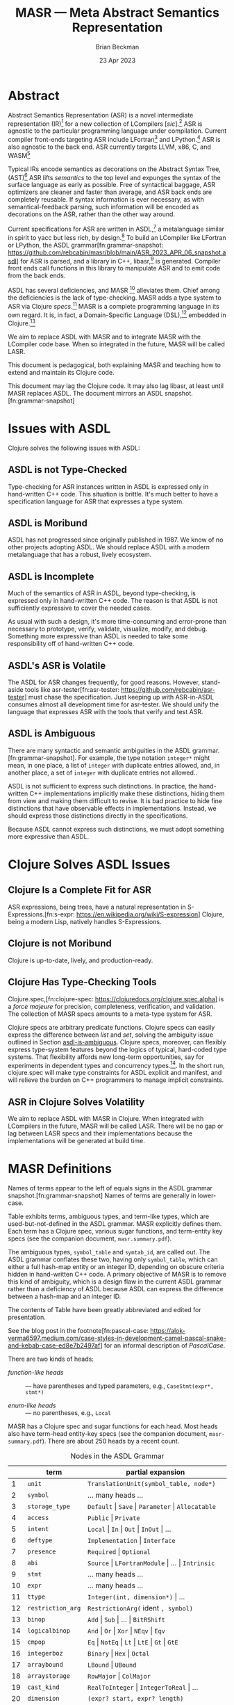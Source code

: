#+TODO: TODO BACKLOGGED(!) SCHEDULED(!) STARTED(!) SUSPENDED(!) BLOCKED(!) DELEGATED(!) ABANDONED(!) DONE

# FOR DOCUMENTATION OF THESE OPTIONS, see 12.2, Export Settings of the Org Info Manual

#+OPTIONS: ':t                # export smart quotes
#+OPTIONS: *:t                # export emphasized text
#+OPTIONS: -:t                # conversion of special strings
#+OPTIONS: ::t                # fixed-width sections
#+OPTIONS: <:t                # time/date active/inactive stamps
#+OPTIONS: \n:nil             # preserve line breaks
#+OPTIONS: ^:nil              # TeX-like syntax for sub- and super-scripts
#+OPTIONS: arch:headline      # archived trees
#+OPTIONS: author:t           # toggle inclusion of author name on export
#+OPTIONS: broken-links:mark  # ?
#+OPTIONS: c:nil              # clock keywords
#+OPTIONS: creator:nil        # other value is 'comment'

# Exporting of drawers

#+OPTIONS: d:t

# Exporting of drawers to LaTeX is NOT WORKING as of 25 March 2020. The
# workaround is to wrap the drawers in #+begin_example and #+end_example.

# #+OPTIONS: d:("LOGBOOK")      # drawers to include or exclude

#+OPTIONS: date:t             # ?
#+OPTIONS: e:t                # entities
#+OPTIONS: email:nil          # do or don't export my email
#+OPTIONS: f:t                # footnotes
#+OPTIONS: H:3                # number of headline levels to export
#+OPTIONS: inline:t           # export inline tasks?
#+OPTIONS: num:t              # section numbers
#+OPTIONS: p:nil              # toggle export of planning information
#+OPTIONS: pri:nil            # priority cookies
#+OPTIONS: prop:("ATTACH_DIR" "Attachments")           # include property drawers? or list to include?
#+OPTIONS: stat:t             # statistics cookies?
#+OPTIONS: tags:t             # org-export-with-tags? (what's a "tag"?)
#+OPTIONS: tasks:t            # include TODO items ("tasks" some complexity here)
#+OPTIONS: tex:t              # exports inline LaTeX
#+OPTIONS: timestamp:t        # creation timestamp in the exported file?
#+OPTIONS: toc:2              # set level limit in TOC or nil to exclude
#+OPTIONS: todo:t             # inclusion of actual TODO keyword
#+OPTIONS: |:t                # include tables

#+CREATOR: Emacs 26.2 of 2019-04-12, org version: 9.2.2

#+LaTeX_HEADER: \usepackage{bm}
#+LaTeX_HEADER: \usepackage[T1]{fontenc}
#+LaTeX_HEADER: \usepackage{cmll}
#+LaTeX_HEADER: \usepackage{amsmath}
#+LaTeX_HEADER: \usepackage{amsthm}
#+LaTeX_HEADER: \usepackage{amsthm}
#+LaTeX_HEADER: \usepackage{amssymb}
#+LaTeX_HEADER: \usepackage{interval}  % must install texlive-full
#+LaTeX_HEADER: \usepackage{mathtools}
#+LaTeX_HEADER: \usepackage{interval}  % must install texlive-full
#+LaTeX_HEADER: \usepackage[shortcuts]{extdash}
#+LaTeX_HEADER: \usepackage{tikz}
#+LaTeX_HEADER: \usepackage[utf8]{inputenc}

# #+LaTeX_HEADER: \usepackage[top=0.90in,bottom=0.55in,left=1.25in,right=1.25in,includefoot]{geometry}

#+LaTeX_HEADER: \usepackage[top=1.25in,bottom=1.25in,left=1.75in,right=1.75in,includefoot]{geometry}

#+LaTeX_HEADER: \usepackage{palatino}

#+LaTeX_HEADER: \usepackage{siunitx}
#+LaTeX_HEADER: \usepackage{braket}
#+LaTeX_HEADER: \usepackage[euler-digits,euler-hat-accent]{eulervm}
#+LATEX_HEADER: \usepackage{fancyhdr}
#+LATEX_HEADER: \pagestyle{fancyplain}
#+LATEX_HEADER: \lhead{}
#+LATEX_HEADER: \chead{\textbf{(c) Brian Beckman, 2023; Creative Commons Attribution-ShareAlike CC-BY-SA}}
#+LATEX_HEADER: \rhead{}
#+LATEX_HEADER: \lfoot{(c) Brian Beckman, 2023; CC-BY-SA}
#+LATEX_HEADER: \cfoot{\thepage}
#+LATEX_HEADER: \rfoot{}
#+LATEX_HEADER: \usepackage{lineno}
#+LATEX_HEADER: \usepackage{minted}
#+LATEX_HEADER: \usepackage{listings}
#+LATEX_HEADER: \usepackage{tipa}

# #+LATEX_HEADER: \linenumbers

#+LATEX_HEADER: \usepackage{parskip}
#+LATEX_HEADER: \setlength{\parindent}{15pt}
#+LATEX_HEADER: \usepackage{listings}
#+LATEX_HEADER: \usepackage{xcolor}
#+LATEX_HEADER: \usepackage{textcomp}
#+LATEX_HEADER: \usepackage[atend]{bookmark}
#+LATEX_HEADER: \usepackage{mdframed}
#+LATEX_HEADER: \usepackage[utf8]{inputenc} % usually not needed (loaded by default)
#+LATEX_HEADER: \usepackage[T1]{fontenc}

#+LATEX_HEADER_EXTRA: \BeforeBeginEnvironment{minted}{\begin{mdframed}}
#+LATEX_HEADER_EXTRA: \AfterEndEnvironment{minted}{\end{mdframed}}
#+LATEX_HEADER_EXTRA: \bookmarksetup{open, openlevel=2, numbered}
#+LATEX_HEADER_EXTRA: \DeclareUnicodeCharacter{03BB}{$\lambda$}
# The following doesn't work: just search replace literal ESC=27=1B with ^[ !
# #+LATEX_HEADER_EXTRA: \DeclareUnicodeCharacter{001B}{xx}

#                                                    _
#  _ _  _____ __ __  __ ___ _ __  _ __  __ _ _ _  __| |___
# | ' \/ -_) V  V / / _/ _ \ '  \| '  \/ _` | ' \/ _` (_-<
# |_||_\___|\_/\_/  \__\___/_|_|_|_|_|_\__,_|_||_\__,_/__/

#+LaTeX_HEADER: \newcommand\definedas{\stackrel{\text{\tiny def}}{=}}
#+LaTeX_HEADER: \newcommand\belex{BELEX}
#+LaTeX_HEADER: \newcommand\bleir{BLEIR}
#+LaTeX_HEADER: \newcommand\llb{low-level \belex}
#+LaTeX_HEADER: \newcommand\hlb{high-level \belex}
#+LaTeX_HEADER: \newcommand{\Coloneqq}{\mathrel{\vcenter{\hbox{$:\,:\,=$}}{}}}

#+LaTeX_HEADER: \theoremstyle{definition}
#+LaTeX_HEADER: \newtheorem{definition}{Definition}

#+LaTeX_HEADER: \theoremstyle{slogan}
#+LaTeX_HEADER: \newtheorem{slogan}{Slogan}

#+LaTeX_HEADER: \theoremstyle{warning}
#+LaTeX_HEADER: \newtheorem{warning}{Warning}

#+LaTeX_HEADER: \theoremstyle{remark}
#+LaTeX_HEADER: \newtheorem{remark}{Remark}

#+LaTeX_HEADER: \theoremstyle{premise}
#+LaTeX_HEADER: \newtheorem{premise}{Premise}

#+SELECT_TAGS: export
#+STARTUP: indent

#+LaTeX_CLASS_OPTIONS: [10pt,oneside,x11names]
#+MACRO: color \textcolor{$1}{$2}
# Doesn't work: #+MACRO: colorbf \textcolor{$1}{\textbf{$2}}
# Use this instead:
#+LaTeX_HEADER: \newcommand\colorbf[2]{\textcolor{#1}{\textbf{#2}}}

#+LATEX: \setlength\parindent{0pt}

# #+STARTUP: latexpreview inlineimages showall
# #+STARTUP: showall

#+TITLE:  MASR --- Meta Abstract Semantics Representation
#+AUTHOR: Brian Beckman
#+DATE:   23 Apr 2023

#+BEGIN_SRC elisp :exports none
  (setq org-babel-python-command "python3")
  (setq org-image-actual-width nil)
  (setq org-confirm-babel-evaluate nil)
  (setq org-src-fontify-natively t)
  (add-to-list 'org-latex-packages-alist '("" "listingsutf8"))
  (setq org-export-latex-listings 'minted)
  (setq org-latex-listings 'minted
        org-latex-packages-alist '(("" "minted"))
        org-latex-pdf-process
        '("pdflatex --synctex=1 -shell-escape -interaction nonstopmode -output-directory %o %f"
          "pdflatex --synctex=1 -shell-escape -interaction nonstopmode -output-directory %o %f"
          "pdflatex --synctex=1 -shell-escape -interaction nonstopmode -output-directory %o %f"))
  (org-babel-do-load-languages 'org-babel-load-languages
   '((ditaa . t) (latex . t)))
  (princ (concat (format "Emacs version: %s\n" (emacs-version))
                 (format "org version: %s\n" (org-version))))
#+END_SRC

#+RESULTS:
: Emacs version: GNU Emacs 28.2 (build 1, aarch64-apple-darwin21.1.0, NS appkit-2113.00 Version 12.0.1 (Build 21A559))
:  of 2022-09-12
: org version: 9.5.5

\clearpage
* Abstract

Abstract Semantics Representation (ASR) is a novel
intermediate representation (IR)[fn:ir:
https://en.wikipedia.org/wiki/Intermediate_representation]
for a new collection of LCompilers
[\emph{sic}].[fn:lcompilers:
https://github.com/lcompilers/libasr] ASR is
agnostic to the particular programming language
under compilation. Current compiler front-ends
targeting ASR include LFortran[fn:lfortran:
https://lfortran.org/] and LPython.[fn:lpython:
https://lpython.org/] ASR is also agnostic to the
back end. ASR currently targets LLVM, x86, C, and
WASM[fn:wasm: https://webassembly.org/]

Typical IRs encode semantics as decorations on the
Abstract Syntax Tree, (AST)[fn:ast:
https://en.wikipedia.org/wiki/Abstract_syntax_tree]
ASR lifts /semantics/ to the top level and expunges
the syntax of the surface language as early as
possible. Free of syntactical baggage, ASR
optimizers are cleaner and faster than average, and
ASR back ends are completely reusable. If syntax
information is ever necessary, as with
semantical-feedback parsing, such information will
be encoded as decorations on the ASR, rather than
the other way around.

Current specifications for ASR are written in
ASDL,[fn:asdl:
https://en.wikipedia.org/wiki/Abstract-Type_and_Scheme-Definition_Language]
a metalanguage similar in spirit to yacc but less
rich, by design.[fn:yacc:
https://en.wikipedia.org/wiki/Yacc] To build an
LCompiler like LFortran or LPython, the ASDL
grammar[fn:grammar-snapshot:
https://github.com/rebcabin/masr/blob/main/ASR_2023_APR_06_snapshot.asdl]
for ASR is parsed, and a library in C++,
libasr,[fn:libasr:
https://github.com/lfortran/lfortran/tree/c648a8d824242b676512a038bf2257f3b28dad3b/src/libasr]
is generated. Compiler front ends call functions in
this library to manipulate ASR and to emit code from
the back ends.

ASDL has several deficiencies, and MASR [fn::
pronounced "maser;" it is a Physics pun] alleviates
them. Chief among the deficiencies is the lack of
type-checking. MASR adds a type system to ASR via
Clojure /specs/.[fn:spec] MASR is a complete
programming language in its own regard. It is, in
fact, a Domain-Specific Language (DSL),[fn:dsl:
https://en.wikipedia.org/wiki/Domain-specific_language]
embedded in Clojure.[fn:clojure:
https://en.wikipedia.org/wiki/Clojure]

We aim to replace ASDL with MASR and to integrate
MASR with the LCompiler code base. When so
integrated in the future, MASR will be called LASR.

This document is pedagogical, both explaining MASR
and teaching how to extend and maintain its Clojure
code.

This document may lag the Clojure code. It may also
lag libasr, at least until MASR replaces ASDL. The
document mirrors an ASDL
snapshot.[fn:grammar-snapshot]

\clearpage
* Issues with ASDL
<<issues>>

Clojure solves the following issues with ASDL:

** ASDL is not Type-Checked

Type-checking for ASR instances written in ASDL is
expressed only in hand-written C++ code. This
situation is brittle. It's much better to have a
specification language for ASR that expresses a type
system.

** ASDL is Moribund

ASDL has not progressed since originally published
in 1987. We know of no other projects adopting ASDL.
We should replace ASDL with a modern metalanguage
that has a robust, lively ecosystem.

** ASDL is Incomplete

Much of the semantics of ASR in ASDL, beyond
type-checking, is expressed only in hand-written C++
code. The reason is that ASDL is not sufficiently
expressive to cover the needed cases.

As usual with such a design, it's more
time-consuming and error-prone than necessary to
prototype, verify, validate, visualize, modify, and
debug. Something more expressive than ASDL is needed
to take some responsibility off of hand-written C++
code.

** ASDL's ASR is Volatile

The ASDL for ASR changes frequently, for good
reasons. However, stand-aside tools like
asr-tester[fn:asr-tester:
https://github.com/rebcabin/asr-tester] must chase
the specification. Just keeping up with ASR-in-ASDL
consumes almost all development time for asr-tester.
We should unify the language that expresses ASR with
the tools that verify and test ASR.

** ASDL is Ambiguous
<<asdl-is-ambiguous>>

There are many syntactic and semantic ambiguities in
the ASDL grammar.[fn:grammar-snapshot]. For example,
the type notation =integer*= might mean, in one
place, a list of =integer= with duplicate entries
allowed, and, in another place, a set of =integer=
with duplicate entries not allowed..

ASDL is not sufficient to express such distinctions.
In practice, the hand-written C++ implementations
implicitly make these distinctions, hiding them from
view and making them difficult to revise. It is bad
practice to hide fine distinctions that have
observable effects in implementations. Instead, we
should express those distinctions directly in the
specifications.

Because ASDL cannot express such distinctions, we
must adopt something more expressive than ASDL.

# Another kind of ambiguity concerns =symbol_table=.
# In some places in the ASDL
# grammar,[fn:grammar-snapshot] the type
# =symbol_table= means a literal hash-map. In other
# places, =symbol_table= means an integer ID. Only the
# hand-written C++ code knows where.

# That kind of ambiguity is avoidable in ASDL. That
# kind of ambiguity is simply a design flaw in the
# expression of ASR in ASDL.

\clearpage
* Clojure Solves ASDL Issues
<<clojure>>

** Clojure Is a Complete Fit for ASR

ASR expressions, being trees, have a natural
representation in S-Expressions.[fn:s-expr:
https://en.wikipedia.org/wiki/S-expression] Clojure,
being a modern Lisp, natively handles S-Expressions.

** Clojure is not Moribund

Clojure is up-to-date, lively, and production-ready.

** Clojure Has Type-Checking Tools

Clojure.spec,[fn:clojure-spec:
https://clojuredocs.org/clojure.spec.alpha] is a
/force majeure/ for precision, completeness,
verification, and validation. The collection of MASR
specs amounts to a meta-type system for ASR.

Clojure specs are arbitrary predicate functions.
Clojure specs can easily express the difference
between /list/ and /set/, solving the ambiguity
issue outlined in Section [[asdl-is-ambiguous]]. Clojure
specs, moreover, can flexibly express type-system
features beyond the logics of typical, hard-coded
type systems. That flexibility affords new long-term
opportunities, say for experiments in dependent
types and concurrency types.[fn:rholang:
https://rholang.io/]. In the short run, clojure.spec
will make type constraints for ASDL explicit and
manifest, and will relieve the burden on C++
programmers to manage implicit constraints.

** ASR in Clojure Solves Volatility

We aim to replace ASDL with MASR in Clojure. When
integrated with LCompilers in the future, MASR will
be called LASR. There will be no gap or lag between
LASR specs and their implementations because the
implementations will be generated at build time.

\clearpage
* MASR Definitions

\begin{framed}
\begin{definition}
  A \emph{spec} is a predicate function
  that tests an expression for conformance.
  \emph{Spec} is a synonym for \emph{type}
  in this document.
\end{definition}
\vskip 0.26cm
\end{framed}

\begin{framed}
\begin{definition}
\emph{Terms} are the "objects" or "productions" of ASR,
like $\texttt{symbol}$ or $\texttt{dimension}$.
\end{definition}
\vskip 0.26cm
\end{framed}

Names of terms appear to the left of equals signs in
the ASDL grammar snapshot.[fn:grammar-snapshot]
Names of terms are generally in lower-case.

Table \ref{tbl:nodes} exhibits terms, ambiguous
types, and term-like types, which are
used-but-not-defined in the ASDL grammar. MASR
explicitly defines them. Each term has a Clojure
spec, various sugar functions, and term-entity key
specs (see the companion document,
=masr.summary.pdf=).

The ambiguous types, =symbol_table= and =symtab_id=,
are called out. The ASDL grammar conflates these
two, having only =symbol_table=, which can either a
full hash-map entity or an integer ID, depending on
obscure criteria hidden in hand-written C++ code. A
primary objective of MASR is to remove this kind of
ambiguity, which is a design flaw in the current
ASDL grammar rather than a deficiency of ASDL
because ASDL can express the difference between a
hash-map and an integer ID.

The contents of Table \ref{tbl:nodes} have been
greatly abbreviated and edited for presentation.

\begin{framed}
\begin{definition}
\emph{Heads} are expressions like $\texttt{Local}$
and $\texttt{CaseStmt}$,
generally in PascalCase,
that appear on the right-hand sides of
equals signs in Table \ref{tbl:nodes}.
\end{definition}
\vskip 0.26cm
\end{framed}

See the blog post in the footnote[fn:pascal-case:
https://alok-verma6597.medium.com/case-styles-in-development-camel-pascal-snake-and-kebab-case-ed8e7b2497af]
for an informal description of /PascalCase/.

There are two kinds of heads:

- /function-like heads/ :: --- have parentheses and typed
  parameters, \newline e.g., =CaseStmt(expr*, stmt*)=

- /enum-like heads/ :: --- no parentheses, e.g., =Local=

MASR has a Clojure spec and sugar functions for each
head. Most heads also have term-head entity-key
specs (see the companion document,
=masr-summary.pdf=). There are about 250 heads by a
recent count.

\begin{framed}
\begin{definition}
  An \emph{ASR entity} is a compound type like \newline
  $\texttt{CaseStmt(expr*, stmt*)}$, with a function-like head
  and zero-or more arguments, possibly with names, that require recursive conformance.
\end{definition}
\end{framed}

#+caption: Nodes in the ASDL Grammar
#+label: tbl:nodes
|----+-------------------+------------------------------------------------------------------|
|    | **term**          | **partial expansion**                                            |
|----+-------------------+------------------------------------------------------------------|
|  1 | =unit=            | =TranslationUnit(symbol_table, node*)=                           |
|  2 | =symbol=          | \ldots many heads \ldots                                         |
|  3 | =storage_type=    | =Default= \vert =Save= \vert =Parameter= \vert =Allocatable=     |
|  4 | =access=          | =Public= \vert =Private=                                         |
|  5 | =intent=          | =Local= \vert =In= \vert =Out= \vert =InOut= \vert \ldots        |
|  6 | =deftype=         | =Implementation= \vert =Interface=                               |
|  7 | =presence=        | =Required= \vert =Optional=                                      |
|  8 | =abi=             | =Source= \vert =LFortranModule= \vert \ldots \vert =Intrinsic=   |
|  9 | =stmt=            | \ldots many heads \ldots                                         |
| 10 | =expr=            | \ldots many heads \ldots                                         |
| 11 | =ttype=           | =Integer(int, dimension*)= \vert \ldots                          |
| 12 | =restriction_arg= | =RestrictionArg(= ident =, symbol)=                              |
| 13 | =binop=           | =Add= \vert =Sub= \vert \ldots \vert =BitRShift=                 |
| 14 | =logicalbinop=    | =And= \vert =Or= \vert =Xor= \vert =NEqv= \vert =Eqv=            |
| 15 | =cmpop=           | =Eq= \vert =NotEq= \vert =Lt= \vert =LtE= \vert =Gt= \vert =GtE= |
| 16 | =integerboz=      | =Binary= \vert =Hex= \vert =Octal=                               |
| 17 | =arraybound=      | =LBound= \vert =UBound=                                          |
| 18 | =arraystorage=    | =RowMajor= \vert =ColMajor=                                      |
| 19 | =cast_kind=       | =RealToInteger= \vert =IntegerToReal= \vert \ldots               |
| 20 | =dimension=       | =(expr? start, expr? length)=                                    |
| 21 | =alloc_arg=       | =(expr a, dimension* dims)=                                      |
| 22 | =attribute=       | =Attribute(= ident =name,= attr-arg* =args)=                     |
| 23 | =attribute_arg=   | =(= ident =arg)=                                                 |
| 24 | =call_arg=        | =(expr? value)=                                                  |
| 25 | =tbind=           | =Bind(string lang, string name)=                                 |
| 26 | =array_index=     | =(= expr? =left,= expr? =right,= expr? =step)=                   |
| 27 | =do_loop_head=    | =(= expr? =v,= expr? =start= expr? =end,= expr? =step)=          |
| 28 | =case_stmt=       | =CaseStmt(expr*, stmt*)= \vert \ldots                            |
| 29 | =type_stmt=       | =TypeStmtName(symbol, stmt*)= \vert \ldots                       |
| 30 | =enumtype=        | =IntegerConsecutiveFromZero= \vert \ldots                        |
|----+-------------------+------------------------------------------------------------------|
|    | **ambiguous**     |                                                                  |
|----+-------------------+------------------------------------------------------------------|
| 31 | =symbol_table=    | Clojure maps                                                     |
| 32 | =symtab_id=       | =int= (new in MASR; not in ASDL)                                 |
|----+-------------------+------------------------------------------------------------------|
|    | **term-like*      |                                                                  |
|----+-------------------+------------------------------------------------------------------|
|  0 | =dimensions=      | =dimension*=, via Clojure vectors or lists                       |
|  0 | atoms             | =int= \vert =float= \vert =bool= \vert =nat= \vert =bignat=      |
|  0 | =identifier=      | by regex                                                         |
|  0 | =identifiers=     | =identifier*=, via Clojure sets                                  |
|----+-------------------+------------------------------------------------------------------|
#+TBLFM: $3=int= (new in MASR; not in ASDL)

\clearpage
* MASR Tenets

See the companion document, =masr-summary.pdf=, for
much discussion of the terminology here.

- Elegance :: --- MASR is elegant, beautiful, thus
  easy to learn, understand, and maintain.

- Entity Hash-Maps :: --- ASR entities[fn:spec:
  https://clojure.org/guides/spec] in full-form
  shall be hash-maps with fully-qualified keywords
  as keys for a summary and Section
  [[intent]] for a motivating example, /intent/).

- Full-Form :: --- Every entity shall have a fully
  explicit form in which all attributes are spelled
  out. Full-form hash-maps shall contain all
  necessary information, even at the cost of
  verbosity.

- Multi-Specs :: --- ASR entity hash-maps shall be
  recursively checked and generated via Clojure
  multi-specs. See the body of this document for
  examples.

- Syntax Sugar :: --- Certain constructor functions
  may supply default entity-attribute values so as
  to shorten common-case expressions. See Section
  [[ttype]] for an example, and see Issue 3 on MASR's
  GitHub repo.[fn:issue3:
  https://github.com/rebcabin/masr/issues/3]

\clearpage
* Base Specs

The specs in this section are the atoms in the
/term-like/ grouping in Table \ref{tbl:nodes}.

** Atoms: =int=, =float=, =bool=, =nat=
<<atoms>>

The specs for =int=, =float=, and =bool= are straightforward:

\vskip 0.26cm
#+begin_src clojure :eval never
  (s/def ::int   int?)     ;; java.lang.Long
  (s/def ::float float?)
  (s/def ::bool  boolean?)
#+end_src

*** \colorbf{red}{Sugar}
<<nat>>

We restrict the spec, =nat=, for natural numbers, to /int/,
for practical reasons:

\vskip 0.26cm
#+begin_src clojure :eval never
   (s/def ::nat nat-int?)
   ;; sugar
   (defn nat [it]
     (let [cit (s/conform ::nat it)]
       (if (s/invalid? cit)
         ::invalid-nat
         cit)))
#+end_src

\vskip 0.26cm
#+begin_src clojure :eval never
   (tests
    (s/valid? ::nat (nat 42))                    := true
    (s/valid? ::nat (nat -42))                   := false
    (s/valid? ::nat (nat 0))                     := true
    (s/valid? ::nat (nat 0xFFFFFFFFFFFFFFFF))    := false
    (s/valid? ::nat (nat -0xFFFFFFFFFFFFFFFF))   := false
    (s/valid?
     ::nat
     (nat (unchecked-long 0xFFFFFFFFFFFFFFFF)))  := false
    (s/valid?
     ::nat
     (nat (unchecked-long -0xFFFFFFFFFFFFFFFF))) := true
    (s/valid? ::nat (nat 0x7FFFFFFFFFFFFFFF))    := true)
#+end_src

\newpage
** Notes

A Clojure /int/ is a Java /Long/, with some peculiar
behavior for hex literals.[fn::
https://clojurians.slack.com/archives/C03S1KBA2/p1681690965585429]
Hex literals for negative numbers in Clojure must
have explicit minus signs, lest they become
=clojure.lang.BigInt=. MASR disallows BigInt for
dimension ([[dimension]]) and dimensions ([[dimensions]]).
To get negative =java.lang.Long= without explicit
minus signs, one employs Clojure's =unchecked-long=.

\vskip 0.26cm
#+begin_src clojure :eval never
  (tests (unchecked-long 0x8000000000000000)
         := -9223372036854775808
         (unchecked-long 0xFFFFFFFFFFFFFFFF)
         := -1
         (unchecked-long 0x8000000000000000)
         := -0x8000000000000000
         (unchecked-long -0xFFFFFFFFFFFFFFFF)
         := 1)
#+end_src

\clearpage
* Term-Like Nodes

This section of the document exhibits specs for the
/term-like nodes/ in Table \ref{tbl:nodes}: namely
=dimensions= (plural), =identifier=, and
=identifiers=. These are not terms, but share some
similarities with terms. Note carefully the
singulars and plurals in the names of the specs.
=dimension= (singular) is a term and covered in
Section [[dimension]], whereas =dimensions= (plural) is
not a term. In the ASDL snapshot
grammar,[fn:grammar-snapshot] the plural of
=dimension= is denoted =dimension*=, with a Kleene
star.

** dimensions [\emph{plural}]
<<dimensions>>

A MASR /dimensions/ [\emph{plural}], =dimension*= in
ASDL, is a homogeneous ordered collection (list or
vector) of zero or more dimension instances
([[dimension]]). Because \linebreak =::dimensions=
[\emph{plural}] is not a term, we do not need nested
multi-specs. However, because =::dimension=
[\emph{singular}] is a term, the elements of a
=dimensions*= must conform to =::dimension=, which
is an =asr-term= multi-spec. We ensure such
conformance with a general-purpose function that
selects terms that match a given spec, =dimension=
in this case. MASR reuses that function in other
specs that represent non-term collections.

\vskip 0.26cm
#+begin_src clojure :eval never
  (defn term-selector-spec [kwd]
    (s/and ::asr-term
           #(= kwd (::term %))))
#+end_src

\vskip 0.26cm
\begin{framed}
\begin{remark}
  The notation $\texttt{\#(...\%...)}$ is Clojure
  shorthand for an anonymous function (lambda) with a
  positional argument denoted by $\texttt{\%}$, and
  positional arguments $\texttt{\%1, \%2, ...}$ when
  there are two or more arguments. Applying a keyword
  like $\texttt{::term}$ as a function picks that
  keyword out of its hash-map argument.
\end{remark}
\vskip 0.26cm
\end{framed}

Here is the spec, =::dimensions=, for dimensions. We
limit the number of dimensions to 9 for practical
reasons. The meaning of an empty =::dimensions=
instance is an open question (Issue 7[fn:issue7:
https://github.com/rebcabin/masr/issues/7]).

\vskip 0.26cm
#+begin_src clojure :eval never
  (def MIN-NUMBER-OF-DIMENSIONS 0)  ;; TODO: 1?
  (def MAX-NUMBER-OF-DIMENSIONS 9)

  (s/def ::dimensions
    (s/coll-of (term-selector-spec ::dimension)
               :min-count MIN-NUMBER-OF-DIMENSIONS,
               :max-count MAX-NUMBER-OF-DIMENSIONS,
               :into []))
#+end_src

\newpage
*** \colorbf{red}{FullForm}

The following tests show a couple of ways of writing
out a =::dimensions= instance in full-form. The
first is necessary in files other than =specs.clj=,
say in =core_tests.clj=. The second can be used in
=specs.clj=:

\vskip 0.26cm
#+begin_src clojure :eval never
  (tests (s/valid?
          ::dimensions
          [#:masr.specs{:term :masr.specs/dimension,
                        :dimension-content [1 60]}
           #:masr.specs{:term :masr.specs/dimension,
                        :dimension-content ()}]) := true
         (s/valid?
          ::dimensions
          [{::term ::dimension,
            ::dimension-content [1 60]}
           {::term ::dimension,
            ::dimension-content ()}])            := true)
#+end_src

*** \colorbf{red}{Sugar}

The following tests illustrate the sugar function,
=dimensions=, for the spec, =::dimensions=:

\vskip 0.26cm
#+begin_src clojure :eval never
  (tests
   (s/valid? ::dimensions [])                        := true
   (s/valid? ::dimensions
             [(dimension '(1 60)) (dimension '())])  := true
   (s/conform ::dimensions
              [(dimension '(1 60)) (dimension '())]) :=
   [#:masr.specs{:term :masr.specs/dimension,
                 :dimension-content [1 60]}
    #:masr.specs{:term :masr.specs/dimension,
                 :dimension-content ()}])
#+end_src

\clearpage
** identifier  [\emph{singular}]
<<identifier>>

An ASR identifier is a C or Fortran identifier,
which begins with an alphabetic glyph or an
underscore, and has alpha-numeric characters or
underscores following. The only complication in the
spec is the need to generate instances. The spec
solves the generation problem for identifiers, plus
shows a pattern for other specs that need custom
generators.

\vskip 0.26cm
#+begin_src clojure :eval never
  (let [alpha-re #"[a-zA-Z_]"  ;; "let over lambda."
        alphameric-re #"[a-zA-Z0-9_]*"]
    (def alpha?
      #(re-matches alpha-re %))
    (def alphameric?
      #(re-matches alphameric-re %))
    (defn identifier? [sy]
      ;; exclude strings, numbers, quoted numbers
      (and (symbol? sy)
           (let [s (str sy)]
             (and (alpha? (subs s 0 1))
                  (alphameric? (subs s 1))))))
    (def identifier-generator
      (tgen/let [c (gen/char-alpha)
                 s (gen/string-alphanumeric)]
        (symbol (str c s))))
    (s/def ::identifier
      (s/with-gen
        identifier?
        ;; fn wrapping a macro:
        (fn [] identifier-generator))))
#+end_src

The following tests illustrate validation and
generation:

\vskip 0.26cm
#+begin_src clojure :eval never
  (tests
   (s/valid? :masr.specs/identifier 'foobar)  := true
   (s/valid? :masr.specs/identifier '_f__547) := true
   (s/valid? :masr.specs/identifier '1234)    := false)
  #_
  (gen/sample (s/gen :masr.specs/identifier))
  ;; => (e c Q G Z2qP fXzg1 sRx2J6 YIhKlV k6 f7k1Xl4)
  ;; => (k hM LV QWC qW0X RGk3u W Kg6X Q2YvFO621 ODUt9)
#+end_src

\newpage
*** \colorbf{red}{Sugar}

We define and illustrate the sugar function,
=identifier= for creating identifiers:

\vskip 0.26cm
#+begin_src clojure :eval never
  (defn identifier [sym]
    (let [csym (s/conform ::identifier sym)]
      (if (s/invalid? csym)
        ::invalid-identifier
        csym)))
  (tests
   (identifier 'foo) := 'foo
   (identifier 123)  := ::invalid-identifier)
#+end_src

\clearpage
** identifiers [\emph{plural}]
<<identifiers>>

ASDL =identifier*= is ambiguous. There are three
kinds of identifier collections in MASR:[fn:issue1:
https://github.com/rebcabin/masr/issues/1]

- identifier-set  :: --- unordered, no duplicates

- identifier-list :: --- ordered, duplicates allowed
  (we use vector)

- identifier-suit :: --- ordered, duplicates not
  allowed

For all three kinds, we limit the number of
identifiers to 99 for practical purposes:

\vskip 0.26cm
#+begin_src clojure :eval never
  (def MIN-NUMBER-OF-IDENTIFIERS  0)
  (def MAX-NUMBER-OF-IDENTIFIERS 99)
#+end_src

*** \colorbf{red}{identifier-set}

The spec for a set of identifiers is
straightforward because of Clojure's literal syntax,
=#{\ldots}=, for sets, including the empty set:

\vskip 0.26cm
#+begin_src clojure :eval never
  (s/def ::identifier-set
    (s/coll-of ::identifier
               :min-count MIN-NUMBER-OF-IDENTIFIERS,
               :max-count MAX-NUMBER-OF-IDENTIFIERS,
               :into #{})) ;; empty set
#+end_src

See the code for uninteresting details of the
sugar function, =identifier-set=. The following
tests show it at work:

\vskip 0.26cm
#+begin_src clojure :eval never
(tests
 (let [x (identifier-set ['a 'a])]
   (s/valid? ::identifier-set x) := true
   (set?  x)                     := true
   (count x)                     := 1)
 (let [x (identifier-set [])]
   (s/valid? ::identifier-set x) := true
   (set?  x)                     := true
   (count x)                     := 0)
 (let [x (identifier-set ['a '1])]
   (s/valid? ::identifier-set x) := false
   x := ::invalid-identifier-set))
#+end_src

\newpage
*** \colorbf{red}{identifier-list}

The spec for a list of identifiers is almost the
same as the spec for a set of identifiers. It
differs only in the =:into= clause --- into a vector
rather than into a set:

\vskip 0.26cm
#+begin_src clojure :eval never
  (s/def ::identifier-list
    (s/coll-of ::identifier
               :min-count MIN-NUMBER-OF-IDENTIFIERS,
               :max-count MAX-NUMBER-OF-IDENTIFIERS,
               :into []))
  (tests
   (every? vector? (gen/sample
                    (s/gen ::identifier-list))) := true)
#+end_src

The implementation of the sugar function for
identifier-list is uninteresting. The following
tests show it at work:

\vskip 0.26cm
#+begin_src clojure :eval never
  (tests
   (let [x (identifier-list ['a 'a])]
     (s/valid? ::identifier-list x) := true
     (vector? x)                    := true
     (count   x)                    := 2)
   (let [x (identifier-list [])]
     (s/valid? ::identifier-list x) := true
     (vector? x)                    := true
     (count   x)                    := 0)
   (let [x (identifier-list ['a '1])]
     (s/valid? ::identifier-list x) := false
     x := ::invalid-identifier-list))
#+end_src

\newpage
*** \colorbf{red}{identifier-suit}

The spec for an identifier-suit is almost the same
as for identifier-list, only checking that there are
no duplicate elements:

\vskip 0.26cm
#+begin_src clojure :eval never
  (s/def ::identifier-suit
    (s/and
     (s/coll-of ::identifier
                :min-count MIN-NUMBER-OF-IDENTIFIERS,
                :max-count MAX-NUMBER-OF-IDENTIFIERS,
                :into [])
     ;; no duplicates
     #(= (count %) (count (set %)))))
#+end_src

Here are the tests for the (uninteresting)
sugar function:

\vskip 0.26cm
#+begin_src clojure :eval never
  (tests
   (let [x (identifier-suit ['a 'a])]
     (s/valid? ::identifier-suit x) := false
     (vector? x)                    := false)
   (let [x (identifier-suit ['a 'b])]
     (s/valid? ::identifier-suit x) := true
     (vector? x)                    := true
     (count   x)                    := 2)
   (let [x (identifier-suit [])]
     (s/valid? ::identifier-suit x) := true
     (vector? x)                    := true
     (count   x)                    := 0)
   (let [x (identifier-suit ['a '1])]
     (s/valid? ::identifier-suit x) := false
     x := ::invalid-identifier-suit))
#+end_src

\clearpage
* Specs

The following sections

- summarize the Clojure specs for all ASR terms and
  heads.

- pedagogically explain the architecture and
  approach taken in the Clojure code so that anyone
  may extend and maintain it.

The architecture is the remainder from several
experiments. For example, \linebreak =defrecord= and
=defprotocol= for polymorphism were tried and
discarded in favor of multi-specs.

The tests in =core_test.clj= exhibit many examples
that pass and, more importantly, fail the specs. We
also keep lightweight, load-time tests inline to the
source file, =specs.clj=. We don't have strict
criteria for whether a test should be inline,
separate, or both.

The best way to learn the code is to study the tests
and to run them in the Clojure REPL or in the CIDER
debugger in Emacs.[fn:cider-debugger:
https://docs.cider.mx/cider/debugging/debugger.html]

We present the terms somewhat out of the order of
Table \ref{tbl:nodes}. First is /intent/, as it is
the archetype for several enum-like terms and heads.

\clearpage
** intent
<<intent>>

*** \colorbf{red}{Sets for Contents}

An ASR /intent/ is one of the symbols

=Local=, =In=, =Out=, =InOut=, =ReturnVar=, =Unspecified=.

The spec for the /contents/ of an intent is simply
this set of enum-like heads. Any Clojure /set/
(e.g., in =#{= \ldots =}= brackets) doubles as a
predicate function for set membership. In
the following two examples, the set appears in the
function position of the usual Clojure function-call
syntax
$\texttt{(}\textit{function} \textit{args}\texttt{*)}$:

If a candidate member is in a set, the result of
calling the set like a function is the candidate
member:

\vskip 0.26cm
#+begin_src clojure :exports both
  (#{'Local 'In 'Out 'InOut 'ReturnVar 'Unspecified} 'Local)
#+end_src

#+RESULTS:
: Local

When the candidate element, say =fubar=, is not in the set, the
result is =nil=, which does not print:

\vskip 0.26cm
#+begin_src clojure :exports both
  (#{'Local 'In 'Out 'InOut 'ReturnVar 'Unspecified} 'fubar)
#+end_src

#+RESULTS:

Any predicate function can be registered as a
Clojure spec.[fn:clojure-spec] Therefore the spec
for /intent contents/ is just the set of valid
members.

*** \colorbf{red}{Specs have Fully Qualified Keyword Names}

The name of the spec is =::intent-enum=. The double
colon in =::intent-enum= is shorthand. In the file
=specs.clj=, double colon implicitly signifies that
a keyword like =::intent-enum= is in the namespace
=masr.specs=. In other files, like =core_test.clj=,
the same keyword is spelled
=:masr.specs/intent-enum=.

The names of all Clojure specs must be fully
qualified in namespaces.

\vskip 0.26cm
#+begin_src clojure :eval never
  (s/def ::intent-enum
    #{'Local 'In 'Out 'InOut 'ReturnVar 'Unspecified})
#+end_src

\newpage
*** \colorbf{red}{How to Use Specs}
<<how-to-use-specs>>

To check an expression like ='Local= against the
=::intent-enum= spec, write

\vskip 0.26cm
#+begin_src clojure :eval never
  (s/valid? ::intent-enum 'Local)
  ;; => true
  (s/valid? ::intent-enum 'fubar)
  ;; => false
#+end_src

To produce conforming or non-conforming (invalid)
entities in other code, write

\vskip 0.26cm
#+begin_src clojure :eval never
  (s/conform ::intent-enum 'Local)
  ;; => Local
  (s/conform ::intent-enum 'fubar)
  ;; => :clojure.spec.alpha/invalid
#+end_src

To generate a few conforming samples, write

\vskip 0.26cm
#+begin_src clojure :eval never
(gen/sample (s/gen ::intent-enum) 5)
;; => (Unspecified Unspecified Out Unspecified Local)
#+end_src

or, with conformance explanation (trivial in this
case):

\vskip 0.26cm
#+begin_src clojure :eval never
(s/exercise ::intent-enum 5)
;; => ([Out Out]
;;     [ReturnVar ReturnVar]
;;     [In In]
;;     [Local Local]
;;     [ReturnVar ReturnVar])
#+end_src

Strip out the conformance information as follows:

\vskip 0.26cm
#+begin_src clojure :eval never
(map second (s/exercise ::intent-enum 5))
;; => (In ReturnVar Out In ReturnVar)
#+end_src

=s/valid?=, =s/conform=, =gen/sample=, and
=s/exercise= pertain to any Clojure specs, no matter
how complex or rich.

*** \colorbf{red}{The Spec that Contains the Contents}

=::intent-enum= is just the spec for the /contents/ of an
intent, not for the intent itself. The spec for the intent
itself is an implementation of a polymorphic Clojure
/multi-spec/,[fn:spec] =::asr-term=.

\newpage
*** \colorbf{red}{Multi-Specs}

A multi-spec is like a tagged union in C. The
multi-spec, =::asr-term=, pertains to all Clojure
hash-maps[fn:hash-map:
https://clojuredocs.org/clojure.core/hash-map] that
have a tag named =::term= with a value like
=::intent= or =::storage-type=, etc. The values, if
themselves fully qualified keywords, are recursively
checked.

A multi-spec has three components:

- =defmulti=[[fn:defmulti:
https://clojuredocs.org/clojure.core/defmulti] :: ---
  a polymorphic interface that declares the
  /tag-fetcher function/, \linebreak =::term= in
  this case. The tag-fetcher function fetches a
  tag's value from any candidate hash-map. The
  =defmulti= dispatches to a =defmethod= that
  matches the fetched tag value, =::intent= in this
  case. =::term= is a fully qualified keyword of
  course, but all keywords double as tag-fetchers
  for hash-maps.[fn::
  https://stackoverflow.com/questions/6915531]

- =defmethod=[fn:defmethod: https://clojuredocs.org/clojure.core/defmethod] :: ---
  individual specs, each implementing the interface.
  In this case, if the =::term= of a hash-map
  matches =::intent=, then the corresponding
  =defmethod= is invoked (see Section [[defmethod]] below).

- =s/multi-spec= :: --- tying together the
  =defmulti= and, redundantly, the tag-fetcher.[fn::
  Multi-specs allow re-tagging, where the tag named
  in the multi-spec is different from the
  tag-fetcher function. MASR does not need
  re-tagging.]

*** \colorbf{red}{Specs for All Terms}

Start with a spec for =::term=:

\vskip 0.26cm
#+begin_src clojure :eval never
  ;; like ::intent, ::symbol, ::expr, ...
  (s/def ::term qualified-keyword?)
#+end_src

The spec says that any fully qualified keyword, like
=::intent=, is a MASR term. This spec leaves room for
growth of MASR by adding more fully qualified
keywords for more MASR types-/qua/-terms.

=s/def= stands for =clojure.spec.alpha/def=, the
=def= macro in the \linebreak =clojure.spec.alpha=
namespace. The namespace is aliased to =s=.

Next, specify the =defmulti= polymorphic interface,
=term=, (no colons) for all term specs, and bind it
to the tag-fetcher, =::term=:

\vskip 0.26cm
#+begin_src clojure :eval never
  (defmulti term ::term)
#+end_src

This =defmulti= dispatches to a =defmethod= based on
the results of applying the
keyword-/qua/-tag-fetcher function =::term= to a
hash-map:

\vskip 0.26cm
#+begin_src clojure :eval never
  (::term {::term ::intent ...})
  ;; => ::intent
#+end_src

The spec is named =::term= and the tag-fetcher is
named =::term=. They don't need to be the same name,
but they always are in MASR.

*** \colorbf{red}{Spec for intent}
<<defmethod>>

If applying =::term= to a Clojure hash-map produces
=::intent=, the following spec, which specifies all
intents, will be invoked. It ignores its
argument, =_=:

\vskip 0.26cm
#+begin_src clojure :eval never
  (defmethod term ::intent [_]
    (s/keys :req [::term ::intent-enum]))
#+end_src

This spec states that an /intent/ is a Clojure
hash-map with a required =::term= keyword and a
required =::intent-enum= keyword. This kind of spec
is called an /entity spec/.[fn:spec]

*** \colorbf{red}{The Multi-Spec Itself: ::asr-term}

=s/multi-spec= ties =defmulti term= to the
tag-fetcher =::term=. The multi-spec itself is named
=::asr-term=:

\vskip 0.26cm
#+begin_src clojure :eval never
  ;;     name of the mult-spec    defmulti  tag fn
  ;;     ------------------------   ----    ------
  (s/def ::asr-term (s/multi-spec   term    ::term))
#+end_src

*** \colorbf{red}{Examples of Intent}
<<examples-of-intent>>

The following shows a valid example:

\vskip 0.26cm
#+begin_src clojure :eval never  :exports both
  (s/valid? ::asr-term
            {::term        ::intent,
             ::intent-enum 'Local})
#+end_src

#+RESULTS:
: true

Here is an invalid sample:

\vskip 0.26cm
#+begin_src clojure :eval never :exports both
  (s/valid? ::asr-term
            {::term        ::intent,
             ::intent-enum 'FooBar})
#+end_src

#+RESULTS:
: false

\newpage
Generate a few valid samples:

\vskip 0.26cm
#+begin_src clojure :eval never
  (gen/sample (s/gen (s/and
                      ::asr/asr-term
                      #(= ::asr/intent (::asr/term %))))
              5)
  ;;=> (#::asr{:term ::asr/intent, :intent-enum ReturnVar}
  ;;    #::asr{:term ::asr/intent, :intent-enum In}
  ;;    #::asr{:term ::asr/intent, :intent-enum Unspecified}
  ;;    #::asr{:term ::asr/intent, :intent-enum Unspecified}
  ;;    #::asr{:term ::asr/intent, :intent-enum InOut})
#+end_src

*** \colorbf{red}{Another asr-term: a Pattern Emerges}

To define another asr-term, specify the contents and
write a =defmethod=. The one multi-spec,
=::asr-term=, suffices for all.

For example, another asr-term for an enum-like is
=storage-type=:

\vskip 0.26cm
#+begin_src clojure :eval never
  (s/def ::storage-type-enum
    #{'Default, 'Save, 'Parameter, 'Allocatable})

  (defmethod term ::storage-type [_]
    (s/keys :req [::term ::storage-type-enum]))
#+end_src

All enum-like specs follow this pattern.

*** \colorbf{red}{Sugar}

={::term ::intent, ::intent-enum 'Local}=, a valid
=asr-term= entity, is long and ugly. Write a short
function, =intent=, via =s/conform=, explained in
Section [[how-to-use-specs]]:

\vskip 0.26cm
#+begin_src clojure :eval never
  (defn intent [sym]
    (let [intent_ (s/conform
                   ::asr-term
                   {::term ::intent, ::intent-enum sym})]
      (if (s/invalid? intent_)
        ::invalid-intent
        intent_)))
#+end_src

\newpage
Entities have shorter expression with the sugar:

\vskip 0.26cm
#+begin_src clojure :eval never
  (testing "better syntax"
    (is      (s/valid? ::asr-term (intent 'Local)))
    (is      (s/valid? ::asr-term (intent 'Unspecified)))
    (is (not (s/valid? ::asr-term (intent 'foobar))))
    (is (not (s/valid? ::asr-term (intent []))))
    (is (not (s/valid? ::asr-term (intent ()))))
    (is (not (s/valid? ::asr-term (intent {}))))
    (is (not (s/valid? ::asr-term (intent #{}))))
    (is (not (s/valid? ::asr-term (intent "foobar"))))
    (is (not (s/valid? ::asr-term (intent ""))))
    (is (not (s/valid? ::asr-term (intent 42))))
    (is (thrown? clojure.lang.ArityException (intent))))
#+end_src

All our specs are like that: a long-form hash-map
and several short-form sugar functions that
recursively conform an instance to full-form.

*** \colorbf{red}{Capture the Enum-Like Pattern in a Macro}
<<enum-like-macro>>

All enum-likes have a /contents/ spec, a =defmethod
term=, and a syntax-sugar function. The following
macro pertains to all such enum-like multi-specs:

\vskip 0.26cm
#+begin_src clojure :eval never
  (defmacro enum-like [term, heads]
    (let [ns "masr.specs"
          tkw (keyword ns (str term))
          tke (keyword ns (str term "-enum"))
          tki (keyword ns (str "invalid-" term))]
      `(do
         (s/def ~tke ~heads)       ;; the set
         (defmethod term ~tkw [_#] ;; the multi-spec
           (s/keys :req [:masr.specs/term ~tke]))
         (defn ~term [it#]         ;; the sugar
           (let [st# (s/conform
                      :masr.specs/asr-term
                      {:masr.specs/term ~tkw
                       ~tke it#})]
             (if (s/invalid? st#) ~tki, st#))))))
#+end_src

Use the macro like this:

\vskip 0.26cm
#+begin_src clojure :eval never
  (enum-like
   intent
   #{'Local 'In 'Out 'InOut 'ReturnVar 'Unspecified})
  (enum-like
   storage-type
   #{'Default, 'Save, 'Parameter, 'Allocatable})
#+end_src

*** \colorbf{red}{Term-Entity Keys}

The actual =enum-like= macro also defines the
/term-entity-key spec/ for any enum-like (see the
companion document, =masr-summary.pdf=)

\vskip 0.26cm
#+begin_src clojure :eval never
   (s/def ~tkw   ;; like ::intent
     (s/and ~art ;; like ::asr-term, i.e., the multi-spec
            ;; like the predicate #(= ::intent (::term %))
            (term-selector-spec ~tkw)))
#+end_src

In this case, the term-entity-key spec is
=::intent=:

\vskip 0.26cm
#+begin_src clojure :eval never
  (testing "term entity-key"
    (is      (s/valid? ::asr/intent (intent 'Local)))
    (is      (s/valid? ::asr/intent (intent 'Unspecified)))
    (is (not (s/valid? ::asr/intent (intent 'foobar))))
    (is (not (s/valid? ::asr/intent (intent []))))
    (is (not (s/valid? ::asr/intent (intent ()))))
    (is (not (s/valid? ::asr/intent (intent {}))))
    (is (not (s/valid? ::asr/intent (intent #{}))))
    (is (not (s/valid? ::asr/intent (intent "foobar"))))
    (is (not (s/valid? ::asr/intent (intent ""))))
    (is (not (s/valid? ::asr/intent (intent 42))))
    (is (thrown? clojure.lang.ArityException
    (intent))))
#+end_src

\clearpage
** TODO unit
<<unit>>

\clearpage
** TODO symbol
<<symbol>>

*** \colorbf{red}{Variable}
<<Variable>>

Here is an example of the full form for a
=::Variable= with a conforming instance in light
sugar (see the companion document,
=masr-summary.pdf=). Note the term-head-entity-key
spec (see the companion document,
=masr-summary.pdf=), =::Variable= . Any =::Variable=
is also an =::asr-term=.

\vskip 0.26cm
#+begin_src clojure :eval never
  (let [a-var-head
        {::symbol-head ::Variable
         ::symtab-id        (nat 2)
         ::varnym           (varnym 'x)
         ::ttype            (Integer 4 [])
         ::type-declaration (type-declaration nil)
         ::dependencies     (identifier-set ())
         ::intent           (intent 'Local)
         ::symbolic-value   () ;; TODO sugar
         ::value            () ;; TODO sugar
         ::storage-type     (storage-type 'Default)
         ::abi              (abi 'Source :external false)
         ::access           (access 'Public)
         ::presence         (presence 'Required)
         ::value-attr       false ;; TODO sugar
         }]
      a-var {::term ::symbol
             ::asr-symbol-head a-var-head}
      a-var-light (Variable-
                   :varnym     (identifier 'x)
                   :symtab-id  2
                   :ttype      (Integer 4)))
#+end_src

\vskip 0.26cm
#+begin_src clojure :eval never
  (tests
   a-var-light := (s/conform ::asr-term a-var)
   a-var-light := (s/conform ::Variable a-var)

   (s/valid? ::asr-symbol-head a-var-head) := true

   (s/valid? ::asr-term a-var)       := true
   (s/valid? ::asr-term a-var-light) := true

   (s/valid? ::Variable a-var)       := true
   (s/valid? ::Variable a-var-light) := true))
#+end_src

\newpage
Here is an example in heavy sugar:

\vskip 0.26cm
#+begin_src clojure :eval never
  (let [a-valid (Variable-- 2 'x (Integer 4)
                         nil [] 'Local
                         [] []  'Default
                         'Source 'Public 'Required
                         false)]
   (s/valid? ::asr-term a-valid) := true
   (s/valid? ::Variable a-valid) := true)
#+end_src

The source file, =specs.clj=, tests each of the 13
positional arguments of the heavy-sugar function
=Variable--= for recursive conformance.

A macro, =Variable=, for compatibility with legacy
ASDL, is provided. See the companion document,
=masr-summary.pdf=, for more info on such
compatibility.

\clearpage
** storage_type
<<storage-type>>

Storage-type is another enum-like, defined and
registered via macro (Section [[enum-like-macro]]). The
following tests of full-form and heavy sugar
illustrate conformance to both =::asr-term= and the
term-entity-key spec, (see the companion document,
=masr-summary.pdf=), =::storage-type=:

\vskip 0.26cm
#+begin_src clojure :eval never
  (tests
   (s/valid? ::storage-type-enum 'Default)          := true
   (s/valid? ::storage-type-enum 'foobar)           := false
   (s/valid? ::asr-term
             {::term ::storage-type
              ::storage-type-enum 'Default})        := true
   (s/valid? ::asr-term (storage-type 'Default))    := true
   (s/valid? ::asr-term (storage-type 'foobar))     := false
   (s/valid? ::storage-type
             {::term ::storage-type
              ::storage-type-enum 'Default})        := true
   (s/valid? ::storage-type (storage-type 'Default)):= true
   (s/valid? ::storage-type (storage-type 'foobar)) := false
   (storage-type 'foobar)          := ::invalid-storage-type
   (let [ste (storage-type 'Default)]
     (s/conform ::storage-type ste)                 := ste
     (s/conform ::asr-term ste)                     := ste))

#+end_src

\clearpage
** access
<<access>>

Access is another enum-like, defined and registered
via macro (Section [[enum-like-macro]]). The following
tests of heavy sugar illustrate conformance to both
=::asr-term= and the term-entity-key spec (see the
companion document, =masr-summary.pdf=), =::access=.

\vskip 0.26cm
#+begin_src clojure :eval never
  (enum-like access #{'Public 'Private})

  (tests
   (let [public (access 'Public)]
     (s/conform ::asr-term public) := public
     (s/conform ::access   public) := public)
   (access 'foobar) := ::invalid-access)
#+end_src

** TODO deftype
<<deftype>>

** presence
<<presence>>

Presence is another enum-like, defined and registered
via macro (Section [[enum-like-macro]]). The following
tests of heavy sugar illustrate conformance to both
=::asr-term= and the term-entity-key spec (see the
companion document, =masr-summary.pdf=),
=::presence=.

\vskip 0.26cm
#+begin_src clojure :eval never
  (enum-like presence #{'Required 'Optional})

  (tests
   (let [required (presence 'Required)]
     (s/conform ::asr-term required) := required
     (s/conform ::presence required) := required)
   (presence 'fubar) := ::invalid-presence)
#+end_src

\clearpage
** abi
<<abi>>

/Abi/ is a rich case. It is enum-like, similar to
/intent/ (Section [[intent]]), but with restrictions.
Its heads include several /external-abis/:

\vskip 0.26cm
#+begin_src clojure :eval never
  (def external-abis
    #{'LFortranModule, 'GFortranModule,
      'BindC, 'Interactive, 'Intrisic})
#+end_src

and one /internal-abi/:

\vskip 0.26cm
#+begin_src clojure :eval never
  (def internal-abis #{'Source})
#+end_src

The /abi-enum/ contents spec for /abi/ is the
union of these two sets:

\vskip 0.26cm
#+begin_src clojure :eval never
  (s/def ::abi-enum
    (set/union external-abis internal-abis))
#+end_src

Specify an additional key in a conforming /abi/
hash-map with a =::bool= predicate:

\vskip 0.26cm
#+begin_src clojure :eval never
  (s/def ::abi-external ::bool)
#+end_src

Add a convenience function for logic:

\vskip 0.26cm
#+begin_src clojure :eval never
  (defn iff [a b]
    (or (and a b)
        (not (or a b))))
#+end_src

Specify the =defmethod= for the /abi/ itself with a
hand-written generator (clojure.spec is not strong
enough to create the generator automatically):

\vskip 0.26cm
#+begin_src clojure :eval never
  (defmethod term ::abi [_]
    (s/with-gen
      (s/and
       #(iff (= 'Source (::abi-enum %))
             (not (::abi-external %)))
       (s/keys :req [::term ::abi-enum ::abi-external]))
      (fn []
        (tgen/one-of
         [(tgen/hash-map
           ::term         (gen/return ::abi)
           ::abi-enum     (s/gen external-abis)
           ::abi-external (gen/return true))
          (tgen/hash-map
           ::term         (gen/return ::abi)
           ::abi-enum     (s/gen internal-abis)
           ::abi-external (gen/return false))] ))))
#+end_src

\newpage
Generate a few conforming samples in full-form:

\vskip 0.26cm
#+begin_src clojure :eval never
  (gen/sample (s/gen (s/and
                      ::asr/asr-term
                      #(= ::asr/abi (::asr/term %))))
              5)
  ;; => (#::asr{:term ::asr/abi,
  ;;      :abi-enum Interactive, :abi-external true}
  ;;     #::asr{:term ::asr/abi,
  ;;      :abi-enum Source, :abi-external false}
  ;;     #::asr{:term ::asr/abi,
  ;;      :abi-enum Source, :abi-external false}
  ;;     #::asr{:term ::asr/abi,
  ;;      :abi-enum Source, :abi-external false}
  ;;     #::asr{:term ::asr/abi,
  ;;      :abi-enum Interactive, :abi-external true})
#+end_src

The sugar for /abi/ is an exceptional case. We deem
it better to default the =:external= Boolean to
=false= in all cases except that for ='Source=, and
to require an explicit =:external= keyword in other
cases. That means that arity-1 usages like

=(abi 'Source)=

and arity-3 usages like

=(abi 'Source :external false)=

are valid, but arity-2 usages like

=(abi 'Source false)=

are not valid.

\newpage
The following sugar function effects this design:

\vskip 0.26cm
#+begin_src clojure :eval never
  (defn abi
    ;; arity 1 --- default "external"
    ([the-enum]
     (let [abi_ (s/conform
                 ::asr-term
                 {::term         ::abi,
                  ::abi-enum     the-enum,
                  ::abi-external
                  (not (= the-enum 'Source))})]
       (if (s/invalid? abi_)
         ::invalid-abi
         abi_)))
    ;; arity 2 --- invalid
    ([the-enum, crap]
     ::invalid-abi)
    ;; arity 3 --- light sugar
    ([the-enum, ext-kw, the-bool]
     (cond
       (not (= ext-kw :external)) ::invalid-abi
       :else
       (let [abi_ (s/conform
                   ::asr-term
                   {::term         ::abi,
                    ::abi-enum     the-enum,
                    ::abi-external the-bool})]
         (if (s/invalid? abi_)
           ::invalid-abi
           abi_)))))
#+end_src

Here is its term-entity key (see the companion
document, =masr-summary.pdf=), =::abi=, for
recursive checking:

\vskip 0.26cm
#+begin_src clojure :eval never
  (def-term-entity-key abi)
#+end_src

\newpage
Here are some conformance tests for full-form,
sugar, against =::asr-term=, and against the
term-entity key =::abi=:

\vskip 0.26cm
#+begin_src clojure :eval never
  (tests
   (s/valid? ::asr-term
             {::term      ::abi
              ::abi-enum 'Source
              ::abi-external false})       := true
   (let [abe (abi 'Source :external false)]
     (s/conform ::abi      abe)            := abe
     (s/conform ::asr-term abe)            := abe
     ;; defaults to correct value
     (abi 'Source)                         := abe
     ;; missing keyword
     (abi 'Source false)                   := ::invalid-abi
     ;; wrong value
     (abi 'Source :external true)          := ::invalid-abi)
   (let [abe (abi 'LFortranModule :external true)]
     (s/conform ::asr-term abe)            := abe
     (s/conform ::abi      abe)            := abe
     ;; defaults to correct value
     (abi 'LFortranModule)                 := abe
     ;; missing keyword
     (abi 'LFortranModule true)            := ::invalid-abi
     ;; wrong value
     (abi 'LFortranModule :external false) := ::invalid-abi))
#+end_src

\clearpage
** TODO stmt
<<stmt>>

\clearpage
** TODO expr
<<expr>>

\clearpage
** ttype
<<ttype>>

Ttype [\emph{sic}] features a nested multi-spec.
Ttype is an archetype for all function-like heads,
just as /intent/ is an archetype for all enum-like
heads.

\vskip 0.26cm
#+begin_src clojure :eval never
  (defmulti ttype-head ::ttype-head)
  (defmethod ttype-head ::Integer [_]
    (s/keys :req [::ttype-head ::bytes-kind ::dimensions]))
  (s/def ::asr-ttype-head
    (s/multi-spec ttype-head ::ttype-head))
#+end_src

\vskip 0.26cm
#+begin_src clojure :eval never
  (defmethod term ::ttype [_]
    (s/keys :req [::term ::asr-ttype-head]))
#+end_src

*** \colorbf{red}{Full Form}

One may always write out ttype specs in full:

\vskip 0.26cm
#+begin_src clojure :eval never
  (s/valid? ::asr-term
            {::term ::ttype,
             ::asr-ttype-head
             {::ttype-head ::Integer,
              ::bytes-kind 4
              ::dimensions [[6 60] [1 82]]}})
#+end_src

*** \colorbf{red}{Sugar for Integer, Real, Complex, Logical}

Sugar for ttypes comes in two varieties, /light
sugar/ and /heavy sugar/ (see the companion
document, =masr-summary.pdf=).

**** \colorbf{red}{Light Sugar Examples}

\vskip 0.26cm
#+begin_src clojure :eval never
  (Integer- {:dimensions [], :kind 4})
  (Integer- {:kind 4, :dimensions []})
#+end_src

**** \colorbf{red}{Heavy Sugar Examples}

\vskip 0.26cm
#+begin_src clojure :eval never
  (Integer)
  (Integer 4)
  (Integer 2 [])
  (Integer 8 [[6 60] [1 42]])
#+end_src

See the tests for many more examples.

*** \colorbf{red}{TODO Character}

** TODO restriction_arg
<<restriction-arg>>

\clearpage
** TODO binop
<<binop>>

\clearpage
** TODO logicalbinop
<<logicalbinop>>

\clearpage
** TODO cmpop
<<cmpop>>

\clearpage
** TODO integerboz
<<integerboz>>

\clearpage
** TODO arraybound
<<arraybound>>

\clearpage
** TODO arraystorage
<<arraystorage>>

\clearpage
** TODO cast_kind
<<cast-kind>>

\clearpage
** dimension
<<dimension>>

A /dimension/ [\emph{singular}] is 0 or 2 nats in a
Clojure list or vector:

\vskip 0.26cm
#+begin_src clojure :eval never
  (def MIN-DIMENSION-COUNT 0)
  (def MAX-DIMENSION-COUNT 2)
  (s/def ::dimension-content
    (s/and (fn [it] (not (= 1 (count it))))
           (s/coll-of ::nat
                      :min-count MIN-DIMENSION-COUNT,
                      :max-count MAX-DIMENSION-COUNT,
                      :into ())))
#+end_src

If there are two nats, the first nat specifies the
starting index of any array dimension that enjoys
the instance, and the second nat specifies the
length. For example, in the ttype
=(Integer 4 [[6 60]])= ([[ttype]]), the one dimension
[\emph{singular}] in the dimensions [\emph{plural}]
([[dimensions]]) of the ttype is =[6 60]=. The ttype
specifies a rank-1 array of 60 4-byte integers with
indices starting at 6 and running through 65.

If there are no nats, i.e., the array dimension of
any array enjoying the instance is of zero length.
For an example, consider the ttype
=(Integer 4 [[]])= ([[ttype]]). This meaning of this type is
an open question.[fn:issue7]

*** \colorbf{red}{Empty Dimensions}

Empty dimensions [\emph{plural}], as in
=(Integer 4 [])= specify non-array types. These are
often called, loosely, /scalars/. Pedantically,
/scalars/ pertain only to a vector space.

An empty dimension, as in =(Integer 4 [[]])=,
specifies a rank-1 array of zero length. Such items
are discussed further in Issue 7[fn:issue7] and in
Section [[dimensions]].

*** \colorbf{red}{TODO: Issue 7: Zero Length}

The following specs, in context of a ttype ([[ttype]])
for convenience, are legal in the ASDL
grammar.[fn:grammar-snapshot] They all denote arrays
of length 0, and the meaning of an array of length 0
is **unspecified**:

\vskip 0.26cm
#+begin_src clojure :eval never
  (Integer 4 [[]])
  (Integer 4 [[0]])
  (Integer 4 [[6 0]])
#+end_src

\newpage
*** \colorbf{red}{FullForm}

The following tests illustrate the full form for
/dimension/:

\vskip 0.26cm
#+begin_src clojure :eval never
  (tests
   (s/valid? ::asr-term
             {::term ::dimension
              ::dimension-content [6 60]}) := true
   (s/valid? ::asr-term
             {::term ::dimension
              ::dimension-content [0]})    := false
   (s/valid? ::asr-term
             {::term ::dimension
              ::dimension-content []})     := true)
#+end_src

*** \colorbf{red}{Sugar}

The following tests illustrate the sugar and the
term-entity-key spec (see the companion document,
=masr-summary.pdf=) for /dimension/:

\vskip 0.26cm
#+begin_src clojure :eval never
  (tests
   (s/conform ::asr-term
              {::term  ::dimension,
               ::dimension-content '(1 60)}) :=
   (dimension '(1 60))
   (s/valid? ::asr-term (dimension  60))            := false
   (s/valid? ::asr-term (dimension [[]]))           := false
   (s/valid? ::asr-term (dimension 'foobar))        := false
   (s/valid? ::asr-term (dimension ['foobar]))      := false
   ;; throw arity (s/valid? ::asr-term (dimension)) := false
   (s/valid? ::asr-term (dimension []))             := true
   (s/valid? ::asr-term (dimension [60]))           := false
   (s/valid? ::asr-term (dimension [0]))            := false
   (s/valid? ::asr-term (dimension '(1 60)))        := true
   (s/valid? ::asr-term (dimension '()))            := true

   (s/valid? ::dimension (dimension  60))           := false
   (s/valid? ::dimension (dimension [[]]))          := false
   (s/valid? ::dimension (dimension 'foobar))       := false
   (s/valid? ::dimension (dimension ['foobar]))     := false
   (s/valid? ::dimension (dimension []))            := true
   (s/valid? ::dimension (dimension [60]))          := false
   (s/valid? ::dimension (dimension [0]))           := false
   (s/valid? ::dimension (dimension '(1 60)))       := true
   (s/valid? ::dimension (dimension '()))           := true )
#+end_src


\clearpage
** TODO alloc_arg
<<alloc-arg>>

\clearpage
** TODO attribute
<<attribute>>

\clearpage
** TODO attribute_arg
<<attribute-arg>>

\clearpage
** TODO call_arg
<<call-arg>>

\clearpage
** TODO tbind
<<tbind>>

\clearpage
** TODO array_index
<<array-index>>

\clearpage
** TODO do_loop_head
<<do-loop-head>>

\clearpage
** TODO case_stmt
<<case-stmt>>

\clearpage
** TODO type_stmt
<<type-stmt>>

\clearpage
** TODO enumtype

\clearpage
* Implicit Terms

Terms used, explicitly or implicitly,  but not defined in ASDL.

Some items specified in ASDL as /symbol_table/ are actually
/symtab_id/.

** symtab_id
<<symtab-id>>

\vskip 0.26cm
#+begin_src clojure :eval never
  (s/def ::symtab-id ::nat)
#+end_src

\vskip 0.26cm
#+begin_src clojure :eval never
(tests
 (symtab-id -42)       := ::invalid-symtab-id
 (symtab-id 'foo)      := ::invalid-symtab-id
 (symtab-id  42)                        := 42
 (s/conform ::nat 42)                   := 42
 (s/conform ::nat (nat 42))             := 42
 (s/conform ::symtab-id 42)             := 42
 (s/conform ::symtab-id (symtab-id 42)) := 42
 (s/conform ::symtab-id (nat 42))       := 42)
#+end_src

\clearpage
** TODO symbol_table
<<symbol-table>>

\vskip 0.26cm
#+begin_src clojure :eval never
  (s/def ::symbol-table map?
#+end_src
